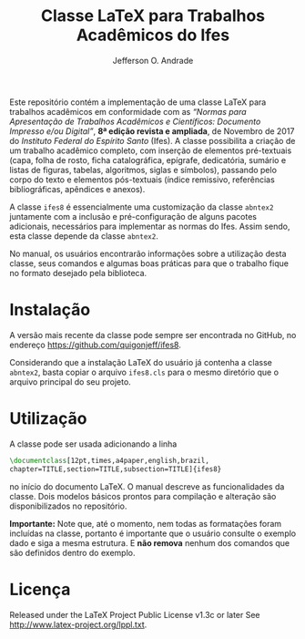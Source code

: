 # -*- mode: Org; ispell-local-dictionary: "brasileiro"; -*-
#+TITLE: Classe LaTeX para Trabalhos Acadêmicos do Ifes
#+AUTHOR: Jefferson O. Andrade
#+OPTIONS: toc:nil

Este repositório contém a implementação de uma classe \LaTeX{} para trabalhos
acadêmicos em conformidade com as 
/“Normas para Apresentação de Trabalhos Acadêmicos e Científicos: Documento Impresso e/ou Digital”/, 
*8ª edição revista e ampliada*, de Novembro de 2017 do /Instituto Federal do Espírito Santo/ (Ifes). 
A classe possibilita a criação de um trabalho acadêmico completo, com inserção de
elementos pré-textuais (capa, folha de rosto, ficha catalográfica, epígrafe,
dedicatória, sumário e listas de figuras, tabelas, algoritmos, siglas e
símbolos), passando pelo corpo do texto e elementos pós-textuais (índice
remissivo, referências bibliográficas, apêndices e anexos).

A classe =ifes8= é essencialmente uma customização da classe
=abntex2= juntamente com a inclusão e pré-configuração de alguns
pacotes adicionais, necessários para implementar as normas do Ifes.
Assim sendo, esta classe depende da classe =abntex2=.

No manual, os usuários encontrarão informações sobre a utilização
desta classe, seus comandos e algumas boas práticas para que o
trabalho fique no formato desejado pela biblioteca.


* Instalação

A versão mais recente da classe pode sempre ser encontrada no GitHub, no
endereço [[https://github.com/quigonjeff/ifes8]].

Considerando que a instalação \LaTeX{} do usuário já contenha a classe
=abntex2=, basta copiar o arquivo =ifes8.cls= para o mesmo diretório que o
arquivo principal do seu projeto.


* Utilização

A classe pode ser usada adicionando a linha

#+BEGIN_SRC tex
\documentclass[12pt,times,a4paper,english,brazil,
chapter=TITLE,section=TITLE,subsection=TITLE]{ifes8}
#+END_SRC

no início do documento LaTeX. O manual descreve as funcionalidades da
classe. Dois modelos básicos prontos para compilação e alteração são
disponibilizados no repositório.

*Importante:* Note que, até o momento, nem todas as formatações foram incluídas
na classe, portanto é importante que o usuário consulte o exemplo dado e siga a
mesma estrutura. E *não remova* nenhum dos comandos que são definidos dentro do
exemplo.


* Licença

Released under the LaTeX Project Public License v1.3c or later See
<http://www.latex-project.org/lppl.txt>.


